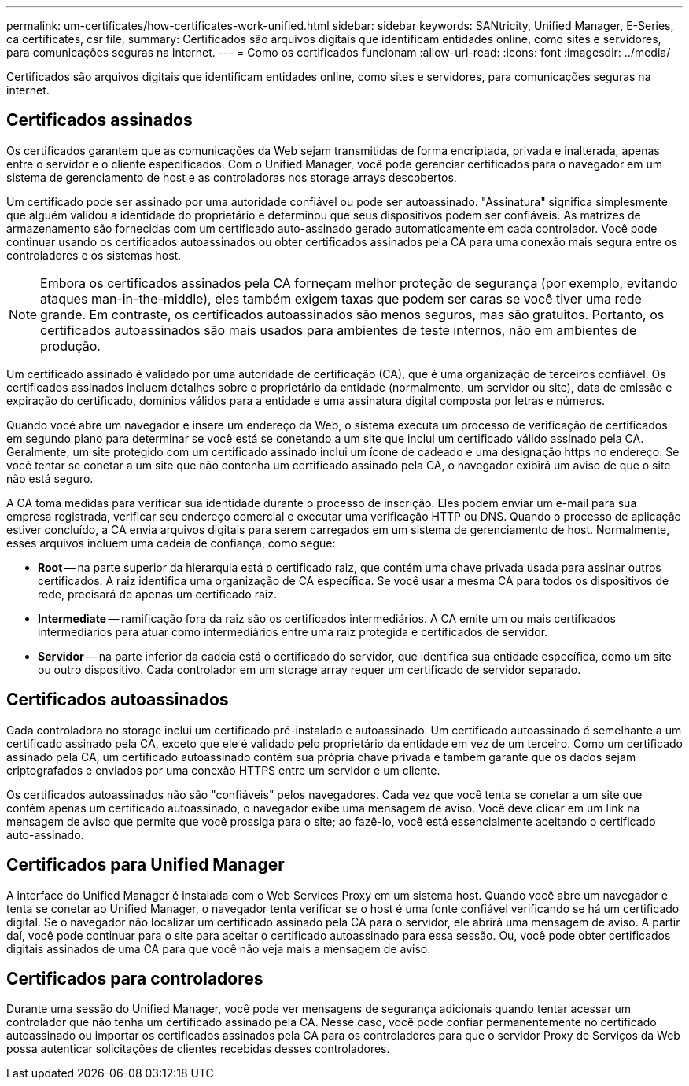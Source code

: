 ---
permalink: um-certificates/how-certificates-work-unified.html 
sidebar: sidebar 
keywords: SANtricity, Unified Manager, E-Series, ca certificates, csr file, 
summary: Certificados são arquivos digitais que identificam entidades online, como sites e servidores, para comunicações seguras na internet. 
---
= Como os certificados funcionam
:allow-uri-read: 
:icons: font
:imagesdir: ../media/


[role="lead"]
Certificados são arquivos digitais que identificam entidades online, como sites e servidores, para comunicações seguras na internet.



== Certificados assinados

Os certificados garantem que as comunicações da Web sejam transmitidas de forma encriptada, privada e inalterada, apenas entre o servidor e o cliente especificados. Com o Unified Manager, você pode gerenciar certificados para o navegador em um sistema de gerenciamento de host e as controladoras nos storage arrays descobertos.

Um certificado pode ser assinado por uma autoridade confiável ou pode ser autoassinado. "Assinatura" significa simplesmente que alguém validou a identidade do proprietário e determinou que seus dispositivos podem ser confiáveis. As matrizes de armazenamento são fornecidas com um certificado auto-assinado gerado automaticamente em cada controlador. Você pode continuar usando os certificados autoassinados ou obter certificados assinados pela CA para uma conexão mais segura entre os controladores e os sistemas host.

[NOTE]
====
Embora os certificados assinados pela CA forneçam melhor proteção de segurança (por exemplo, evitando ataques man-in-the-middle), eles também exigem taxas que podem ser caras se você tiver uma rede grande. Em contraste, os certificados autoassinados são menos seguros, mas são gratuitos. Portanto, os certificados autoassinados são mais usados para ambientes de teste internos, não em ambientes de produção.

====
Um certificado assinado é validado por uma autoridade de certificação (CA), que é uma organização de terceiros confiável. Os certificados assinados incluem detalhes sobre o proprietário da entidade (normalmente, um servidor ou site), data de emissão e expiração do certificado, domínios válidos para a entidade e uma assinatura digital composta por letras e números.

Quando você abre um navegador e insere um endereço da Web, o sistema executa um processo de verificação de certificados em segundo plano para determinar se você está se conetando a um site que inclui um certificado válido assinado pela CA. Geralmente, um site protegido com um certificado assinado inclui um ícone de cadeado e uma designação https no endereço. Se você tentar se conetar a um site que não contenha um certificado assinado pela CA, o navegador exibirá um aviso de que o site não está seguro.

A CA toma medidas para verificar sua identidade durante o processo de inscrição. Eles podem enviar um e-mail para sua empresa registrada, verificar seu endereço comercial e executar uma verificação HTTP ou DNS. Quando o processo de aplicação estiver concluído, a CA envia arquivos digitais para serem carregados em um sistema de gerenciamento de host. Normalmente, esses arquivos incluem uma cadeia de confiança, como segue:

* *Root* -- na parte superior da hierarquia está o certificado raiz, que contém uma chave privada usada para assinar outros certificados. A raiz identifica uma organização de CA específica. Se você usar a mesma CA para todos os dispositivos de rede, precisará de apenas um certificado raiz.
* *Intermediate* -- ramificação fora da raiz são os certificados intermediários. A CA emite um ou mais certificados intermediários para atuar como intermediários entre uma raiz protegida e certificados de servidor.
* *Servidor* -- na parte inferior da cadeia está o certificado do servidor, que identifica sua entidade específica, como um site ou outro dispositivo. Cada controlador em um storage array requer um certificado de servidor separado.




== Certificados autoassinados

Cada controladora no storage inclui um certificado pré-instalado e autoassinado. Um certificado autoassinado é semelhante a um certificado assinado pela CA, exceto que ele é validado pelo proprietário da entidade em vez de um terceiro. Como um certificado assinado pela CA, um certificado autoassinado contém sua própria chave privada e também garante que os dados sejam criptografados e enviados por uma conexão HTTPS entre um servidor e um cliente.

Os certificados autoassinados não são "confiáveis" pelos navegadores. Cada vez que você tenta se conetar a um site que contém apenas um certificado autoassinado, o navegador exibe uma mensagem de aviso. Você deve clicar em um link na mensagem de aviso que permite que você prossiga para o site; ao fazê-lo, você está essencialmente aceitando o certificado auto-assinado.



== Certificados para Unified Manager

A interface do Unified Manager é instalada com o Web Services Proxy em um sistema host. Quando você abre um navegador e tenta se conetar ao Unified Manager, o navegador tenta verificar se o host é uma fonte confiável verificando se há um certificado digital. Se o navegador não localizar um certificado assinado pela CA para o servidor, ele abrirá uma mensagem de aviso. A partir daí, você pode continuar para o site para aceitar o certificado autoassinado para essa sessão. Ou, você pode obter certificados digitais assinados de uma CA para que você não veja mais a mensagem de aviso.



== Certificados para controladores

Durante uma sessão do Unified Manager, você pode ver mensagens de segurança adicionais quando tentar acessar um controlador que não tenha um certificado assinado pela CA. Nesse caso, você pode confiar permanentemente no certificado autoassinado ou importar os certificados assinados pela CA para os controladores para que o servidor Proxy de Serviços da Web possa autenticar solicitações de clientes recebidas desses controladores.
